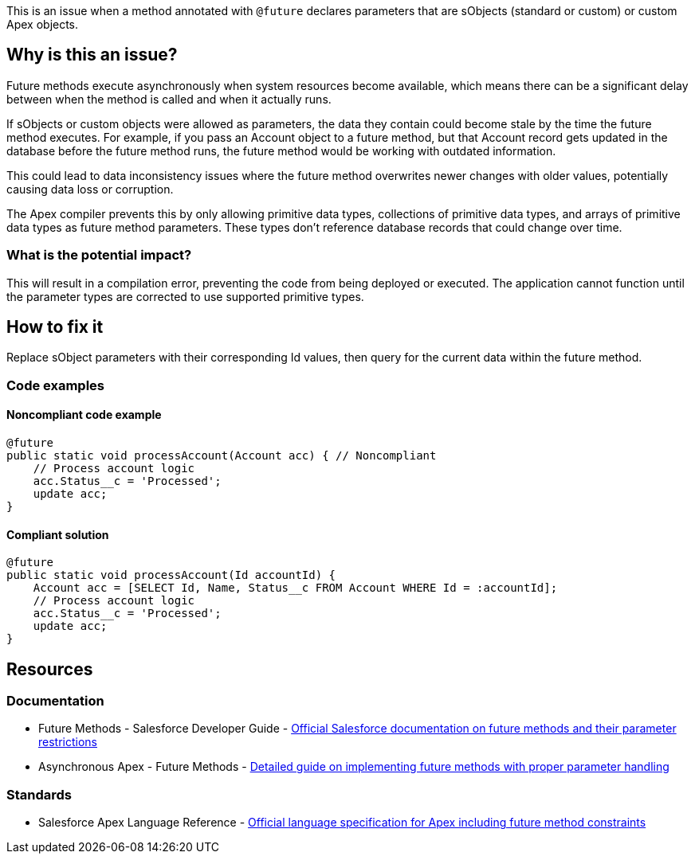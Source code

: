 This is an issue when a method annotated with `@future` declares parameters that are sObjects (standard or custom) or custom Apex objects.

== Why is this an issue?

Future methods execute asynchronously when system resources become available, which means there can be a significant delay between when the method is called and when it actually runs.

If sObjects or custom objects were allowed as parameters, the data they contain could become stale by the time the future method executes. For example, if you pass an Account object to a future method, but that Account record gets updated in the database before the future method runs, the future method would be working with outdated information.

This could lead to data inconsistency issues where the future method overwrites newer changes with older values, potentially causing data loss or corruption.

The Apex compiler prevents this by only allowing primitive data types, collections of primitive data types, and arrays of primitive data types as future method parameters. These types don't reference database records that could change over time.

=== What is the potential impact?

This will result in a compilation error, preventing the code from being deployed or executed. The application cannot function until the parameter types are corrected to use supported primitive types.

== How to fix it

Replace sObject parameters with their corresponding Id values, then query for the current data within the future method.

=== Code examples

==== Noncompliant code example

[source,apex,diff-id=1,diff-type=noncompliant]
----
@future
public static void processAccount(Account acc) { // Noncompliant
    // Process account logic
    acc.Status__c = 'Processed';
    update acc;
}
----

==== Compliant solution

[source,apex,diff-id=1,diff-type=compliant]
----
@future
public static void processAccount(Id accountId) {
    Account acc = [SELECT Id, Name, Status__c FROM Account WHERE Id = :accountId];
    // Process account logic
    acc.Status__c = 'Processed';
    update acc;
}
----

== Resources

=== Documentation

 * Future Methods - Salesforce Developer Guide - https://developer.salesforce.com/docs/atlas.en-us.apexcode.meta/apexcode/apex_invoking_future_methods.htm[Official Salesforce documentation on future methods and their parameter restrictions]

 * Asynchronous Apex - Future Methods - https://developer.salesforce.com/docs/atlas.en-us.apexcode.meta/apexcode/apex_classes_future_methods.htm[Detailed guide on implementing future methods with proper parameter handling]

=== Standards

 * Salesforce Apex Language Reference - https://developer.salesforce.com/docs/atlas.en-us.apexref.meta/apexref/[Official language specification for Apex including future method constraints]
